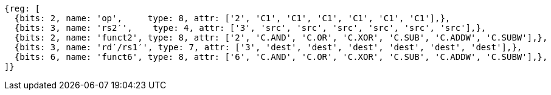 //

[wavedrom, ,svg]

....
{reg: [
  {bits: 2, name: 'op',     type: 8, attr: ['2', 'C1', 'C1', 'C1', 'C1', 'C1', 'C1'],},
  {bits: 3, name: 'rs2′',    type: 4, attr: ['3', 'src', 'src', 'src', 'src', 'src', 'src'],},
  {bits: 2, name: 'funct2', type: 8, attr: ['2', 'C.AND', 'C.OR', 'C.XOR', 'C.SUB', 'C.ADDW', 'C.SUBW'],},
  {bits: 3, name: 'rd′/rs1′', type: 7, attr: ['3', 'dest', 'dest', 'dest', 'dest', 'dest', 'dest'],},
  {bits: 6, name: 'funct6', type: 8, attr: ['6', 'C.AND', 'C.OR', 'C.XOR', 'C.SUB', 'C.ADDW', 'C.SUBW'],},
]} 
....